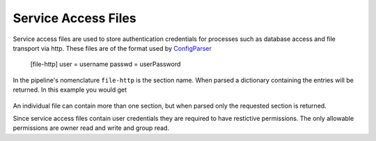 .. _serviceaccessDescription:

Service Access Files
====================

Service access files are used to store authentication credentials for processes such as
database access and file transport via http. These files are of the format used by
`ConfigParser <https://docs.python.org/2/library/configparser.html>`_

    [file-http]
    user = username
    passwd = userPassword

In the pipeline's nomenclature ``file-http`` is the section name. When parsed
a dictionary containing the entries will be returned. In this example you would
get

    .. _code-block:: python

        {'user': 'username',
         'passwd': 'userPassword'}

An individual file can contain more than one section, but when parsed only the
requested section is returned.

Since service access files contain user credentials they are required to have restictive
permissions. The only allowable permissions are owner read and write and group read.
